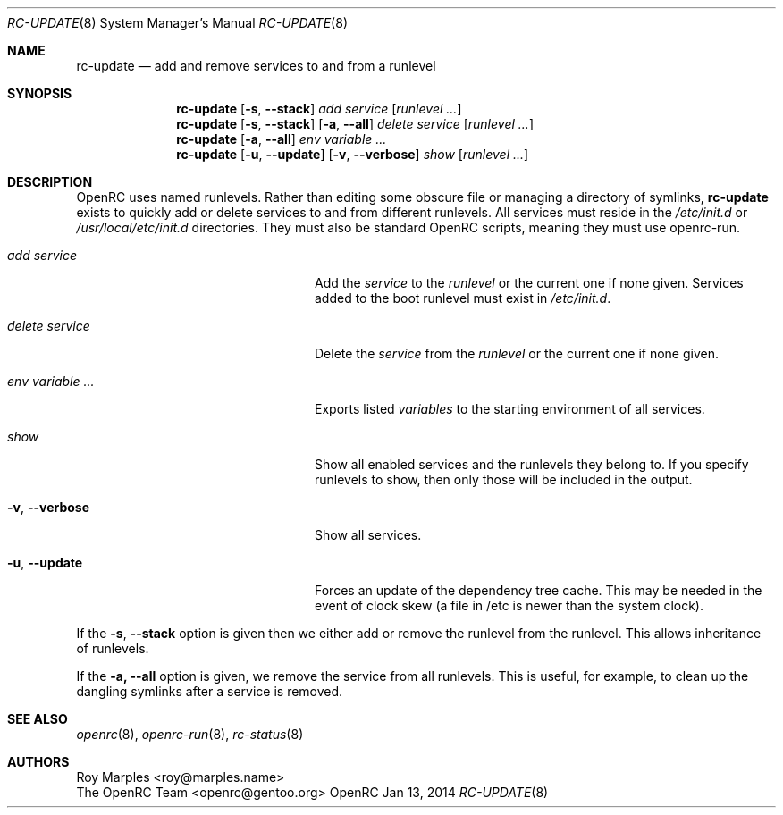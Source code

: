 .\" Copyright (c) 2007-2015 The OpenRC Authors.
.\" See the Authors file at the top-level directory of this distribution and
.\" https://github.com/OpenRC/openrc/blob/HEAD/AUTHORS
.\"
.\" This file is part of OpenRC. It is subject to the license terms in
.\" the LICENSE file found in the top-level directory of this
.\" distribution and at https://github.com/OpenRC/openrc/blob/HEAD/LICENSE
.\" This file may not be copied, modified, propagated, or distributed
.\"    except according to the terms contained in the LICENSE file.
.\"
.Dd Jan 13, 2014
.Dt RC-UPDATE 8 SMM
.Os OpenRC
.Sh NAME
.Nm rc-update
.Nd add and remove services to and from a runlevel
.Sh SYNOPSIS
.Nm
.Op Fl s , -stack
.Ar add
.Ar service
.Op Ar runlevel ...
.Nm
.Op Fl s , -stack
.Op Fl a , -all
.Ar delete
.Ar service
.Op Ar runlevel ...
.Nm
.Op Fl a , -all
.Ar env
.Ar variable ...
.Nm
.Op Fl u , -update
.Op Fl v , -verbose
.Ar show
.Op Ar runlevel ...
.Sh DESCRIPTION
OpenRC uses named runlevels.  Rather than editing some obscure
file or managing a directory of symlinks,
.Nm
exists to quickly add or delete services to and from different runlevels.
All services must reside in the
.Pa /etc/init.d
or
.Pa /usr/local/etc/init.d
directories.
They must also be standard OpenRC scripts, meaning they must use
openrc-run.
.Pp
.Bl -tag -width "Fl a , -delete service"
.It Ar add Ar service
Add the
.Ar service
to the
.Ar runlevel
or the current one if none given.
Services added to the boot runlevel must exist in
.Pa /etc/init.d .
.It Ar delete Ar service
Delete the
.Ar service
from the
.Ar runlevel
or the current one if none given.
.It Ar env Ar variable ...
Exports listed
.Ar variables
to the starting environment of all services.
.It Ar show
Show all enabled services and the runlevels they belong to.  If you specify
runlevels to show, then only those will be included in the output.
.It Fl v , -verbose
Show all services.
.It Fl u , -update
Forces an update of the dependency tree cache.
This may be needed in the event of clock skew (a file in /etc is newer than the
system clock).
.El
.Pp
If the
.Fl s , -stack
option is given then we either add or remove the runlevel from the runlevel.
This allows inheritance of runlevels.
.Pp
If the
.Fl a, -all
option is given, we remove the service from all runlevels. This is
useful, for example, to clean up the dangling symlinks after a service
is removed.
.Sh SEE ALSO
.Xr openrc 8 ,
.Xr openrc-run 8 ,
.Xr rc-status 8
.Sh AUTHORS
.An Roy Marples <roy@marples.name>
.An The OpenRC Team <openrc@gentoo.org>
